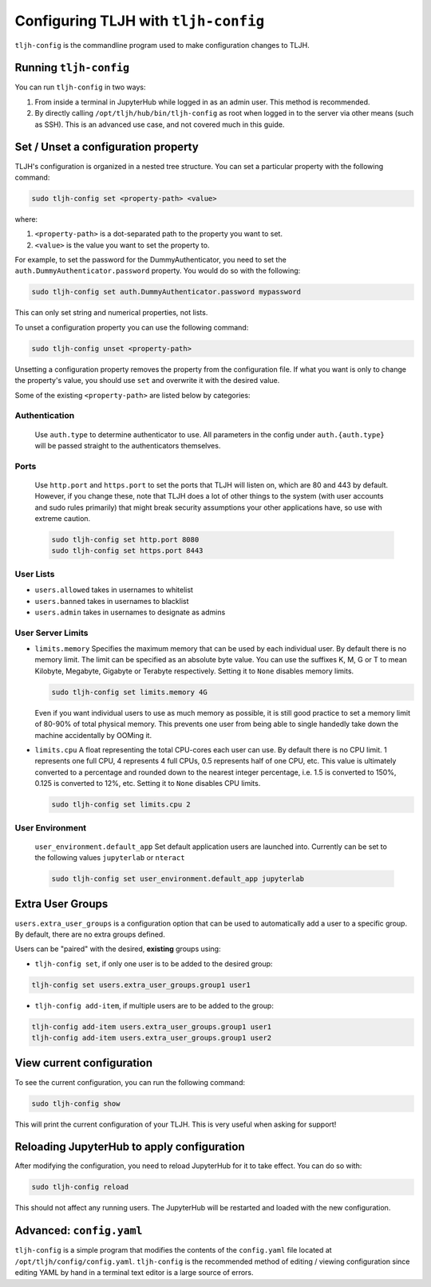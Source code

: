 .. _topic/tljh-config:

=====================================
Configuring TLJH with ``tljh-config``
=====================================

``tljh-config`` is the commandline program used to make configuration
changes to TLJH.

Running ``tljh-config``
=======================

You can run ``tljh-config`` in two ways:

#. From inside a terminal in JupyterHub while logged in as an admin user.
   This method is recommended.

#. By directly calling ``/opt/tljh/hub/bin/tljh-config`` as root when
   logged in to the server via other means (such as SSH). This is an
   advanced use case, and not covered much in this guide.

.. _tljh-set:


Set / Unset a configuration property
====================================

TLJH's configuration is organized in a nested tree structure. You can
set a particular property with the following command:

.. code-block:: bash

   sudo tljh-config set <property-path> <value>


where:

#. ``<property-path>`` is a dot-separated path to the property you want
   to set.
#. ``<value>`` is the value you want to set the property to.

For example, to set the password for the DummyAuthenticator, you
need to set the ``auth.DummyAuthenticator.password`` property. You would
do so with the following:

.. code-block:: bash

   sudo tljh-config set auth.DummyAuthenticator.password mypassword


This can only set string and numerical properties, not lists.

To unset a configuration property you can use the following command:

.. code-block:: bash

   sudo tljh-config unset <property-path>

Unsetting a configuration property removes the property from the configuration
file. If what you want is only to change the property's value, you should use
``set`` and overwrite it with the desired value.


Some of the existing ``<property-path>`` are listed below by categories:


.. _tljh-set-auth:

Authentication
--------------

    Use ``auth.type`` to determine authenticator to use. All parameters
    in the config under ``auth.{auth.type}`` will be passed straight to the
    authenticators themselves.
    
.. _tljh-set-ports:

Ports
-----

  Use ``http.port`` and ``https.port`` to set the ports that TLJH will listen on, 
  which are 80 and 443 by default. However, if you change these, note that 
  TLJH does a lot of other things to the system (with user accounts and sudo
  rules primarily) that might break security assumptions your other 
  applications have, so use with extreme caution.
  
  .. code-block:: bash

    sudo tljh-config set http.port 8080
    sudo tljh-config set https.port 8443

.. _tljh-set-user-lists:

User Lists
----------


* ``users.allowed`` takes in usernames to whitelist

* ``users.banned`` takes in usernames to blacklist

* ``users.admin`` takes in usernames to designate as admins

.. _tljh-set-user-limits:

User Server Limits
------------------


* ``limits.memory`` Specifies the maximum memory that can be used by each
  individual user. By default there is no memory limit. The limit can be
  specified as an absolute byte value. You can use
  the suffixes K, M, G or T to mean Kilobyte, Megabyte, Gigabyte or Terabyte
  respectively. Setting it to ``None`` disables memory limits.

  .. code-block:: bash

     sudo tljh-config set limits.memory 4G

  Even if you want individual users to use as much memory as possible,
  it is still good practice to set a memory limit of 80-90% of total
  physical memory. This prevents one user from being able to single
  handedly take down the machine accidentally by OOMing it.

* ``limits.cpu`` A float representing the total CPU-cores each user can use.
  By default there is no CPU limit.
  1 represents one full CPU, 4 represents 4 full CPUs, 0.5 represents
  half of one CPU, etc. This value is ultimately converted to a percentage and
  rounded down to the nearest integer percentage,
  i.e. 1.5 is converted to 150%, 0.125 is converted to 12%, etc.
  Setting it to ``None`` disables CPU limits.

  .. code-block:: bash

     sudo tljh-config set limits.cpu 2

.. _tljh-set-user-env:

User Environment
----------------


    ``user_environment.default_app`` Set default application users are
    launched into. Currently can be set to the following values
    ``jupyterlab`` or ``nteract``

    .. code-block:: bash

       sudo tljh-config set user_environment.default_app jupyterlab

.. _tljh-set-extra-user-groups:

Extra User Groups
=================


``users.extra_user_groups`` is a configuration option that can be used
to automatically add a user to a specific group. By default, there are
no extra groups defined.

Users can be "paired" with the desired, **existing** groups using:

* ``tljh-config set``, if only one user is to be added to the
  desired group:

.. code-block:: bash

  tljh-config set users.extra_user_groups.group1 user1

* ``tljh-config add-item``, if multiple users are to be added to
  the group:

.. code-block:: bash

  tljh-config add-item users.extra_user_groups.group1 user1
  tljh-config add-item users.extra_user_groups.group1 user2


.. _tljh-view-conf:

View current configuration
==========================

To see the current configuration, you can run the following command:

.. code-block:: bash

   sudo tljh-config show

This will print the current configuration of your TLJH. This is very
useful when asking for support!

.. _tljh-reload-hub:


Reloading JupyterHub to apply configuration
===========================================

After modifying the configuration, you need to reload JupyterHub for
it to take effect. You can do so with:

.. code-block:: bash

   sudo tljh-config reload

This should not affect any running users. The JupyterHub will be
restarted and loaded with the new configuration.

.. _tljh-edit-yaml:

Advanced: ``config.yaml``
=========================

``tljh-config`` is a simple program that modifies the contents of the
``config.yaml`` file located at ``/opt/tljh/config/config.yaml``. ``tljh-config``
is the recommended method of editing / viewing configuration since editing
YAML by hand in a terminal text editor is a large source of errors.
